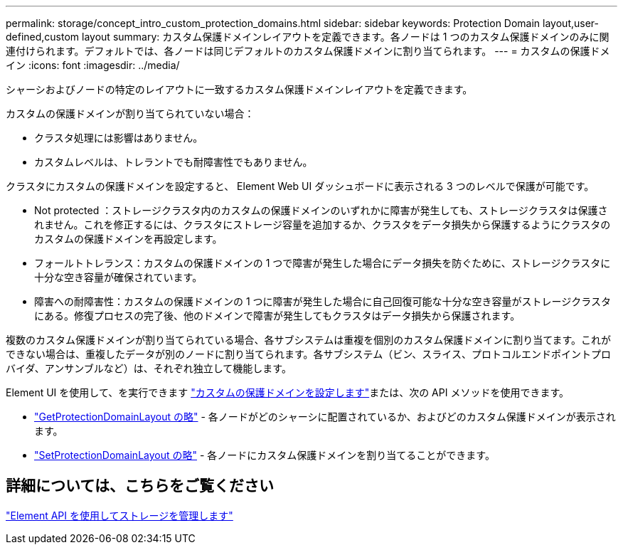 ---
permalink: storage/concept_intro_custom_protection_domains.html 
sidebar: sidebar 
keywords: Protection Domain layout,user-defined,custom layout 
summary: カスタム保護ドメインレイアウトを定義できます。各ノードは 1 つのカスタム保護ドメインのみに関連付けられます。デフォルトでは、各ノードは同じデフォルトのカスタム保護ドメインに割り当てられます。 
---
= カスタムの保護ドメイン
:icons: font
:imagesdir: ../media/


[role="lead"]
シャーシおよびノードの特定のレイアウトに一致するカスタム保護ドメインレイアウトを定義できます。

カスタムの保護ドメインが割り当てられていない場合：

* クラスタ処理には影響はありません。
* カスタムレベルは、トレラントでも耐障害性でもありません。


クラスタにカスタムの保護ドメインを設定すると、 Element Web UI ダッシュボードに表示される 3 つのレベルで保護が可能です。

* Not protected ：ストレージクラスタ内のカスタムの保護ドメインのいずれかに障害が発生しても、ストレージクラスタは保護されません。これを修正するには、クラスタにストレージ容量を追加するか、クラスタをデータ損失から保護するようにクラスタのカスタムの保護ドメインを再設定します。
* フォールトトレランス：カスタムの保護ドメインの 1 つで障害が発生した場合にデータ損失を防ぐために、ストレージクラスタに十分な空き容量が確保されています。
* 障害への耐障害性：カスタムの保護ドメインの 1 つに障害が発生した場合に自己回復可能な十分な空き容量がストレージクラスタにある。修復プロセスの完了後、他のドメインで障害が発生してもクラスタはデータ損失から保護されます。


複数のカスタム保護ドメインが割り当てられている場合、各サブシステムは重複を個別のカスタム保護ドメインに割り当てます。これができない場合は、重複したデータが別のノードに割り当てられます。各サブシステム（ビン、スライス、プロトコルエンドポイントプロバイダ、アンサンブルなど）は、それぞれ独立して機能します。

Element UI を使用して、を実行できます link:task_data_protection_configure_custom_protection_domains.html["カスタムの保護ドメインを設定します"^]または、次の API メソッドを使用できます。

* link:../api/reference_element_api_getprotectiondomainlayout.html["GetProtectionDomainLayout の略"^] - 各ノードがどのシャーシに配置されているか、およびどのカスタム保護ドメインが表示されます。
* link:../api/reference_element_api_setprotectiondomainlayout.html["SetProtectionDomainLayout の略"^] - 各ノードにカスタム保護ドメインを割り当てることができます。




== 詳細については、こちらをご覧ください

link:../api/index.html["Element API を使用してストレージを管理します"^]
